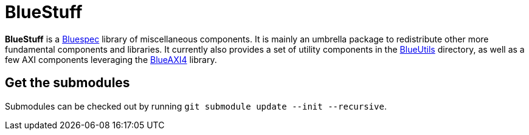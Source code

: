 = BlueStuff

**BlueStuff** is a https://github.com/B-Lang-org[Bluespec] library of miscellaneous components.
It is mainly an umbrella package to redistribute other more fundamental components and libraries.
It currently also provides a set of utility components in the link:BlueUtils[BlueUtils] directory, as well as a few AXI components leveraging the https://github.com/CTSRD-CHERI/BlueAXI4[BlueAXI4] library.

== Get the submodules
Submodules can be checked out by running  `git submodule update --init --recursive`.
